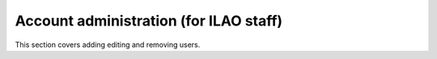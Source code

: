 ==========================================
Account administration (for ILAO staff)
==========================================

This section covers adding editing and removing users.
